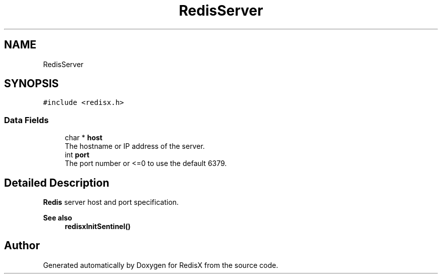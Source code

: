 .TH "RedisServer" 3 "Version v0.9" "RedisX" \" -*- nroff -*-
.ad l
.nh
.SH NAME
RedisServer
.SH SYNOPSIS
.br
.PP
.PP
\fC#include <redisx\&.h>\fP
.SS "Data Fields"

.in +1c
.ti -1c
.RI "char * \fBhost\fP"
.br
.RI "The hostname or IP address of the server\&. "
.ti -1c
.RI "int \fBport\fP"
.br
.RI "The port number or <=0 to use the default 6379\&. "
.in -1c
.SH "Detailed Description"
.PP 
\fBRedis\fP server host and port specification\&.
.PP
\fBSee also\fP
.RS 4
\fBredisxInitSentinel()\fP 
.RE
.PP


.SH "Author"
.PP 
Generated automatically by Doxygen for RedisX from the source code\&.
